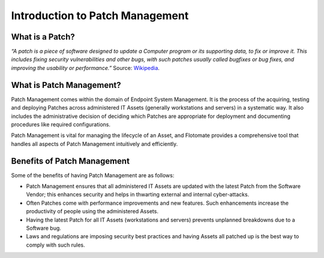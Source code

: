 Introduction to Patch Management
================================

.. _what-is-patch:
What is a Patch?
----------------

*“A patch is a piece of software designed to update a Computer program
or its supporting data, to fix or improve it. This includes fixing
security vulnerabilities and other bugs, with such patches usually
called bugfixes or bug fixes, and improving the usability or
performance.”* Source:
`Wikipedia <https://en.wikipedia.org/wiki/Patch_(computing)>`_.

What is Patch Management?
-------------------------

Patch Management comes within the domain of Endpoint System Management.
It is the process of the acquiring, testing and deploying Patches across
administered IT Assets (generally workstations and servers) in a
systematic way. It also includes the administrative decision of deciding
which Patches are appropriate for deployment and documenting procedures
like required configurations.

Patch Management is vital for managing the lifecycle of an Asset, and
Flotomate provides a comprehensive tool that handles all aspects of
Patch Management intuitively and efficiently.

Benefits of Patch Management
----------------------------

Some of the benefits of having Patch Management are as follows:

-  Patch Management ensures that all administered IT Assets are updated
   with the latest Patch from the Software Vendor; this enhances
   security and helps in thwarting external and internal cyber-attacks.

-  Often Patches come with performance improvements and new features.
   Such enhancements increase the productivity of people using the
   administered Assets.

-  Having the latest Patch for all IT Assets (workstations and servers)
   prevents unplanned breakdowns due to a Software bug.

-  Laws and regulations are imposing security best practices and having
   Assets all patched up is the best way to comply with such rules.